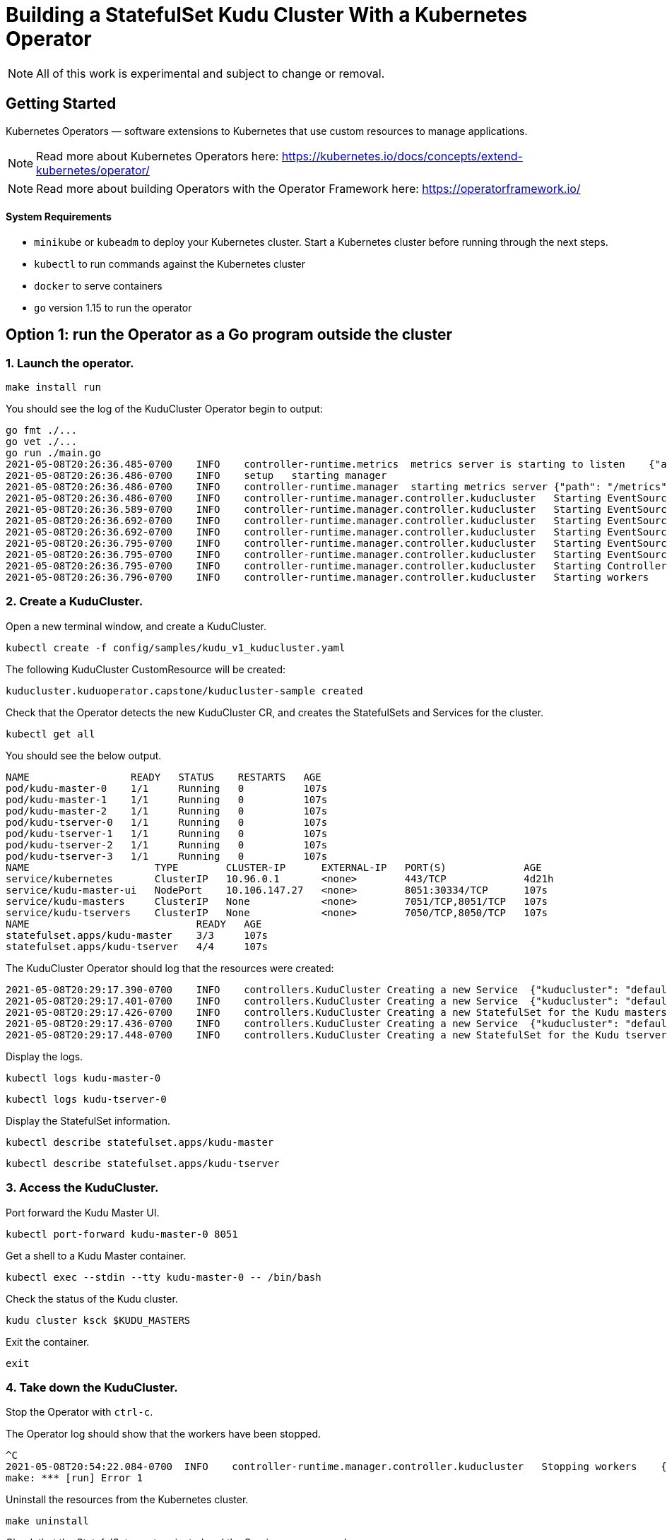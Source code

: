 // Licensed to the Apache Software Foundation (ASF) under one
// or more contributor license agreements.  See the NOTICE file
// distributed with this work for additional information
// regarding copyright ownership.  The ASF licenses this file
// to you under the Apache License, Version 2.0 (the
// "License"); you may not use this file except in compliance
// with the License.  You may obtain a copy of the License at
//
//   http://www.apache.org/licenses/LICENSE-2.0
//
// Unless required by applicable law or agreed to in writing,
// software distributed under the License is distributed on an
// "AS IS" BASIS, WITHOUT WARRANTIES OR CONDITIONS OF ANY
// KIND, either express or implied.  See the License for the
// specific language governing permissions and limitations
// under the License.

= Building a StatefulSet Kudu Cluster With a Kubernetes Operator

NOTE: All of this work is experimental and subject to change or removal.

== Getting Started

Kubernetes Operators — software extensions to Kubernetes that use custom resources to manage applications.

NOTE: Read more about Kubernetes Operators here: https://kubernetes.io/docs/concepts/extend-kubernetes/operator/

NOTE: Read more about building Operators with the Operator Framework here: https://operatorframework.io/

==== System Requirements

- `minikube` or `kubeadm` to deploy your Kubernetes cluster. Start a Kubernetes
  cluster before running through the next steps.
- `kubectl` to run commands against the Kubernetes cluster
- `docker` to serve containers
- `go` version 1.15 to run the operator


== Option 1: run the Operator as a Go program outside the cluster

=== 1. Launch the operator.

```
make install run
```

You should see the log of the KuduCluster Operator begin to output:

    go fmt ./...
    go vet ./...
    go run ./main.go
    2021-05-08T20:26:36.485-0700    INFO    controller-runtime.metrics  metrics server is starting to listen    {"addr": ":8080"}
    2021-05-08T20:26:36.486-0700    INFO    setup   starting manager
    2021-05-08T20:26:36.486-0700    INFO    controller-runtime.manager  starting metrics server {"path": "/metrics"}
    2021-05-08T20:26:36.486-0700    INFO    controller-runtime.manager.controller.kuducluster   Starting EventSource{"reconciler group": "kuduoperator.capstone", "reconciler kind": "KuduCluster", "source": "kind source: /, Kind="}
    2021-05-08T20:26:36.589-0700    INFO    controller-runtime.manager.controller.kuducluster   Starting EventSource{"reconciler group": "kuduoperator.capstone", "reconciler kind": "KuduCluster", "source": "kind source: /, Kind="}
    2021-05-08T20:26:36.692-0700    INFO    controller-runtime.manager.controller.kuducluster   Starting EventSource{"reconciler group": "kuduoperator.capstone", "reconciler kind": "KuduCluster", "source": "kind source: /, Kind="}
    2021-05-08T20:26:36.692-0700    INFO    controller-runtime.manager.controller.kuducluster   Starting EventSource{"reconciler group": "kuduoperator.capstone", "reconciler kind": "KuduCluster", "source": "kind source: /, Kind="}
    2021-05-08T20:26:36.795-0700    INFO    controller-runtime.manager.controller.kuducluster   Starting EventSource{"reconciler group": "kuduoperator.capstone", "reconciler kind": "KuduCluster", "source": "kind source: /, Kind="}
    2021-05-08T20:26:36.795-0700    INFO    controller-runtime.manager.controller.kuducluster   Starting EventSource{"reconciler group": "kuduoperator.capstone", "reconciler kind": "KuduCluster", "source": "kind source: /, Kind="}
    2021-05-08T20:26:36.795-0700    INFO    controller-runtime.manager.controller.kuducluster   Starting Controller {"reconciler group": "kuduoperator.capstone", "reconciler kind": "KuduCluster"}
    2021-05-08T20:26:36.796-0700    INFO    controller-runtime.manager.controller.kuducluster   Starting workers    {"reconciler group": "kuduoperator.capstone", "reconciler kind": "KuduCluster", "worker count": 1}


=== 2. Create a KuduCluster.

Open a new terminal window, and create a KuduCluster.

```
kubectl create -f config/samples/kudu_v1_kuducluster.yaml
```

The following KuduCluster CustomResource will be created:

    kuducluster.kuduoperator.capstone/kuducluster-sample created

Check that the Operator detects the new KuduCluster CR, and creates the StatefulSets and Services for the cluster.

```
kubectl get all
```

You should see the below output.

    NAME                 READY   STATUS    RESTARTS   AGE
    pod/kudu-master-0    1/1     Running   0          107s
    pod/kudu-master-1    1/1     Running   0          107s
    pod/kudu-master-2    1/1     Running   0          107s
    pod/kudu-tserver-0   1/1     Running   0          107s
    pod/kudu-tserver-1   1/1     Running   0          107s
    pod/kudu-tserver-2   1/1     Running   0          107s
    pod/kudu-tserver-3   1/1     Running   0          107s
    NAME                     TYPE        CLUSTER-IP      EXTERNAL-IP   PORT(S)             AGE
    service/kubernetes       ClusterIP   10.96.0.1       <none>        443/TCP             4d21h
    service/kudu-master-ui   NodePort    10.106.147.27   <none>        8051:30334/TCP      107s
    service/kudu-masters     ClusterIP   None            <none>        7051/TCP,8051/TCP   107s
    service/kudu-tservers    ClusterIP   None            <none>        7050/TCP,8050/TCP   107s
    NAME                            READY   AGE
    statefulset.apps/kudu-master    3/3     107s
    statefulset.apps/kudu-tserver   4/4     107s

The KuduCluster Operator should log that the resources were created:

    2021-05-08T20:29:17.390-0700    INFO    controllers.KuduCluster Creating a new Service  {"kuducluster": "default/kuducluster-sample", "Service.Namespace": "default", "Service.Name": "kudu-masters"}
    2021-05-08T20:29:17.401-0700    INFO    controllers.KuduCluster Creating a new Service  {"kuducluster": "default/kuducluster-sample", "Service.Namespace": "default", "Service.Name": "kudu-master-ui"}
    2021-05-08T20:29:17.426-0700    INFO    controllers.KuduCluster Creating a new StatefulSet for the Kudu masters {"kuducluster": "default/kuducluster-sample", "StatefulSet.Namespace": "default", "StatefulSet.Name": "kudu-master"}
    2021-05-08T20:29:17.436-0700    INFO    controllers.KuduCluster Creating a new Service  {"kuducluster": "default/kuducluster-sample", "Service.Namespace": "default", "Service.Name": "kudu-tservers"}
    2021-05-08T20:29:17.448-0700    INFO    controllers.KuduCluster Creating a new StatefulSet for the Kudu tservers    {"kuducluster": "default/kuducluster-sample", "StatefulSet.Namespace": "default", "StatefulSet.Name": "kudu-tserver"}

Display the logs.

```
kubectl logs kudu-master-0
```

```
kubectl logs kudu-tserver-0
```

Display the StatefulSet information.

```
kubectl describe statefulset.apps/kudu-master
```

```
kubectl describe statefulset.apps/kudu-tserver
```

=== 3. Access the KuduCluster.

Port forward the Kudu Master UI.

```
kubectl port-forward kudu-master-0 8051
```

Get a shell to a Kudu Master container.

```
kubectl exec --stdin --tty kudu-master-0 -- /bin/bash
```

Check the status of the Kudu cluster.

```
kudu cluster ksck $KUDU_MASTERS
```

Exit the container.

```
exit
```

=== 4. Take down the KuduCluster.

Stop the Operator with `ctrl-c`.

The Operator log should show that the workers have been stopped.

  ^C
  2021-05-08T20:54:22.084-0700  INFO    controller-runtime.manager.controller.kuducluster   Stopping workers    {"reconciler group": "kuduoperator.capstone", "reconciler kind": "KuduCluster"}
  make: *** [run] Error 1

Uninstall the resources from the Kubernetes cluster.

```
make uninstall
```

Check that the StatefulSets are terminated and the Services are removed.

```
kubectl get all
```

You should see the below output.

    NAME                 READY   STATUS        RESTARTS   AGE
    pod/kudu-master-0    1/1     Terminating   0          25m
    pod/kudu-master-1    1/1     Terminating   0          25m
    pod/kudu-master-2    1/1     Terminating   0          25m
    pod/kudu-tserver-0   1/1     Terminating   0          25m
    pod/kudu-tserver-1   1/1     Terminating   0          25m
    pod/kudu-tserver-2   1/1     Terminating   0          25m
    pod/kudu-tserver-3   1/1     Terminating   0          25m
    NAME                 TYPE        CLUSTER-IP   EXTERNAL-IP   PORT(S)   AGE
    service/kubernetes   ClusterIP   10.96.0.1    <none>        443/TCP   4d21h

== Option 2: run the Operator as a Deployment inside the cluster

=== 1. Configure the image in `Makefile`.

    VERSION ?= <image-version>
    IMAGE_TAG_BASE ?= <docker.io-username-or-namespace>/<image-tag-base>
    IMG ?= $(IMAGE_TAG_BASE):v$(VERSION)

=== 2. Build and push the image.

```
make docker-build
```

```
make docker-push
```

=== 3. Launch the operator.

```
make deploy
```

Check that the Operator is created in its own `kudu-operator-system` namespace, as a Deployment.

```
kubectl get all -n kudu-operator-system
```

You should see the below output.

    NAME                                                    READY   STATUS    RESTARTS   AGE
    pod/kudu-operator-controller-manager-589cbd5b44-dx88w   2/2     Running   0          3m28s

    NAME                                                       TYPE        CLUSTER-IP       EXTERNAL-IP   PORT(S)    AGE
    service/kudu-operator-controller-manager-metrics-service   ClusterIP   10.103.207.151   <none>        8443/TCP   3m28s

    NAME                                               READY   UP-TO-DATE   AVAILABLE   AGE
    deployment.apps/kudu-operator-controller-manager   1/1     1            1           3m28s

    NAME                                                          DESIRED   CURRENT   READY   AGE
    replicaset.apps/kudu-operator-controller-manager-589cbd5b44   1         1         1       3m28s

The Operator deployment has a Pod with two containers, `kube-rbac-proxy` and `manager`.

```
kubectl describe deployment.apps/kudu-operator-controller-manager -n kudu-operator-system
```

The output should include:

    Name:                   kudu-operator-controller-manager
    Namespace:              kudu-operator-system
    CreationTimestamp:      Sat, 08 May 2021 21:13:47 -0700
    Labels:                 control-plane=controller-manager
    ...
    Pod Template:
      Labels:           control-plane=controller-manager
      Service Account:  kudu-operator-controller-manager
      Containers:
       kube-rbac-proxy:
        Image:      gcr.io/kubebuilder/kube-rbac-proxy:v0.8.0
        ...
       manager:
        Image:      hannahvnguyen/kudu-operator:v0.0.4
        ...
    Conditions:
      Type           Status  Reason
      ----           ------  ------
      Available      True    MinimumReplicasAvailable
      Progressing    True    NewReplicaSetAvailable
    OldReplicaSets:  <none>
    NewReplicaSet:   kudu-operator-controller-manager-589cbd5b44 (1/1 replicas created)
    Events:
      Type    Reason             Age    From                   Message
      ----    ------             ----   ----                   -------
      Normal  ScalingReplicaSet  4m50s  deployment-controller  Scaled up replica set kudu-operator-controller-manager-589cbd5b44 to 1


=== 4. Create a KuduCluster.

Create a KuduCluster in the namespace of the operator.

```
kubectl create -f config/samples/kudu_v1_kuducluster.yaml -n kudu-operator-system
```

The following KuduCluster CustomResource will be created:

    kuducluster.kuduoperator.capstone/kuducluster-sample created

Check that the Operator detects the new KuduCluster CR, and creates the StatefulSets and Services for the cluster.

```
kubectl get all -n kudu-operator-system
```

You should see the below output.

    NAME                                                    READY   STATUS    RESTARTS   AGE
    pod/kudu-master-0                                       1/1     Running   0          27s
    pod/kudu-master-1                                       1/1     Running   0          27s
    pod/kudu-master-2                                       1/1     Running   0          27s
    pod/kudu-operator-controller-manager-589cbd5b44-dx88w   2/2     Running   0          12m
    pod/kudu-tserver-0                                      1/1     Running   0          27s
    pod/kudu-tserver-1                                      1/1     Running   0          27s
    pod/kudu-tserver-2                                      1/1     Running   0          27s
    pod/kudu-tserver-3                                      1/1     Running   0          27s
    NAME                                                       TYPE        CLUSTER-IP       EXTERNAL-IP   PORT(S)             AGE
    service/kudu-master-ui                                     NodePort    10.96.3.26       <none>        8051:30280/TCP      27s
    service/kudu-masters                                       ClusterIP   None             <none>        7051/TCP,8051/TCP   27s
    service/kudu-operator-controller-manager-metrics-service   ClusterIP   10.103.207.151   <none>        8443/TCP            12m
    service/kudu-tservers                                      ClusterIP   None             <none>        7050/TCP,8050/TCP   27s
    NAME                                               READY   UP-TO-DATE   AVAILABLE   AGE
    deployment.apps/kudu-operator-controller-manager   1/1     1            1           12m
    NAME                                                          DESIRED   CURRENT   READY   AGE
    replicaset.apps/kudu-operator-controller-manager-589cbd5b44   1         1         1       12m
    NAME                            READY   AGE
    statefulset.apps/kudu-master    3/3     27s
    statefulset.apps/kudu-tserver   4/4     27s

Display the logs.

```
kubectl logs kudu-master-0 -n kudu-operator-system
```

```
kubectl logs kudu-tserver-0 -n kudu-operator-system
```

Display the StatefulSet information.

```
kubectl describe statefulset.apps/kudu-master -n kudu-operator-system
```

```
kubectl describe statefulset.apps/kudu-tserver -n kudu-operator-system
```

Display the logs of the operator.

```
kubectl logs deployment.apps/kudu-operator-controller-manager -n kudu-operator-system manager
```

=== 5. Access the KuduCluster.

Port forward the Kudu Master UI.

```
kubectl port-forward kudu-master-0 8051 -n kudu-operator-system
```

Get a shell to a Kudu Master container.

```
kubectl exec --stdin --tty kudu-master-0 -n kudu-operator-system -- /bin/bash
```

Check the status of the Kudu cluster.

```
kudu cluster ksck $KUDU_MASTERS
```

Exit the container.

```
exit
```

=== 6. Update the number of tservers in the KuduCluster.

Add another tserver, changing the total number of replicas from its current value (default 5) to 6.

```
kubectl patch KuduCluster kuducluster-sample -n kudu-operator-system -p '{"spec":{"num-tservers": 6}}' --type=merge
```

=== 7. Take down the KuduCluster.

Stop the Operator.

```
make undeploy
```

Check that the Operator and the KuduCluster resources are removed.

```
kubectl get all -n kudu-operator-system
```

You should see the below output.

    No resources found in kudu-operator-system namespace.
